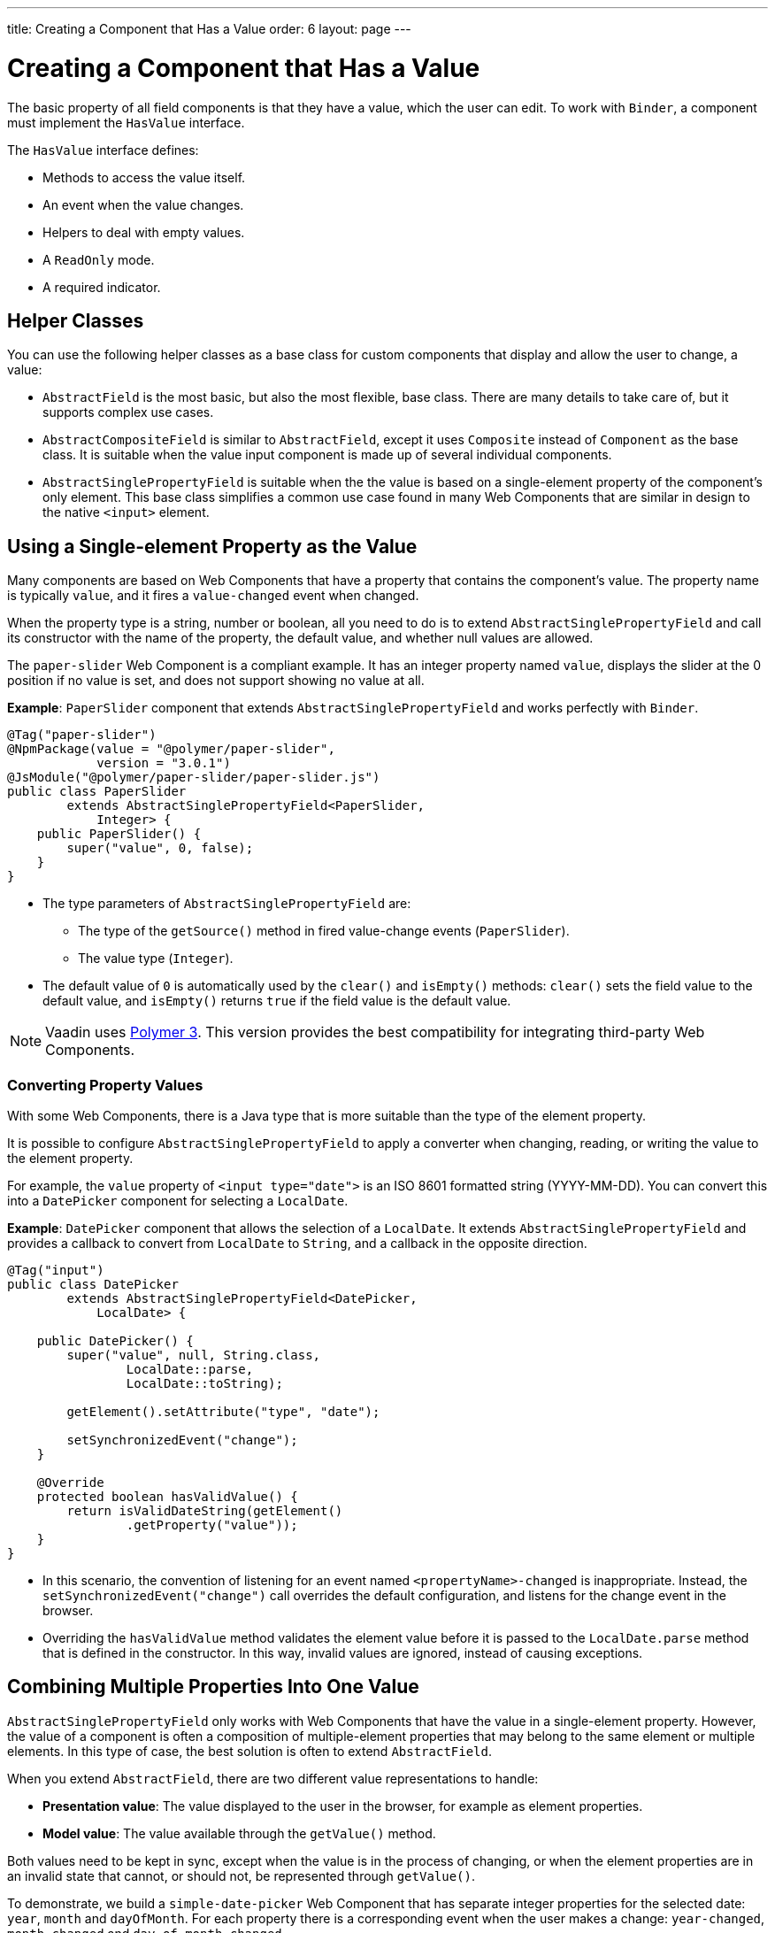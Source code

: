 ---
title: Creating a Component that Has a Value
order: 6
layout: page
---

= Creating a Component that Has a Value

The basic property of all field components is that they have a value, which the user can edit.
To work with `Binder`, a component must implement the `HasValue` interface.

The `HasValue` interface defines:

* Methods to access the value itself.
* An event when the value changes.
* Helpers to deal with empty values.
* A `ReadOnly` mode.
* A required indicator.

== Helper Classes

You can use the following helper classes as a base class for custom components that display and allow the user to change, a value:

* `AbstractField` is the most basic, but also the most flexible, base class. There are many details to take care of, but it supports complex use cases.
* `AbstractCompositeField` is similar to `AbstractField`, except it uses `Composite` instead of `Component` as the base class. It is suitable when the value input component is made up of several individual components.
* `AbstractSinglePropertyField` is suitable when the the value is based on a single-element property of the component's only element. This base class simplifies a common use case found in many Web Components that are similar in design to the native `<input>` element.


== Using a Single-element Property as the Value

Many components are based on Web Components that have a property that contains the component's value. The property name is typically `value`, and it fires a `value-changed` event when changed.

When the property type is a string, number or boolean, all you need to do is to extend `AbstractSinglePropertyField` and call its constructor with the name of the property, the default value, and whether null values are allowed.

The `paper-slider` Web Component is a compliant example. It has an integer property named `value`, displays the slider at the 0 position if no value is set, and does not support showing no value at all.

*Example*: `PaperSlider` component that extends `AbstractSinglePropertyField` and works perfectly with `Binder`.

[source, java]
----
@Tag("paper-slider")
@NpmPackage(value = "@polymer/paper-slider",
            version = "3.0.1")
@JsModule("@polymer/paper-slider/paper-slider.js")
public class PaperSlider
        extends AbstractSinglePropertyField<PaperSlider,
            Integer> {
    public PaperSlider() {
        super("value", 0, false);
    }
}
----

* The type parameters of `AbstractSinglePropertyField` are:
** The type of the `getSource()` method in fired value-change events (`PaperSlider`).
** The value type (`Integer`).
* The default value of `0` is automatically used by the `clear()` and `isEmpty()` methods: `clear()` sets the field value to the default value, and `isEmpty()` returns `true` if the field value is the default value.

[NOTE]
Vaadin uses https://polymer-library.polymer-project.org/3.0/docs/about_30[Polymer 3]. This version provides the best compatibility for integrating third-party Web Components.

=== Converting Property Values

With some Web Components, there is a Java type that is more suitable than the type of the element property.

It is possible to configure `AbstractSinglePropertyField` to apply a converter when changing, reading, or writing the value to the element property.

For example, the `value` property of `<input type="date">` is an ISO 8601 formatted string (YYYY-MM-DD). You can convert this into a `DatePicker` component for selecting a `LocalDate`.

*Example*: `DatePicker` component that allows the selection of a `LocalDate`. It extends `AbstractSinglePropertyField` and provides a callback to convert from `LocalDate` to `String`, and a callback in the opposite direction.
[source, java]
----
@Tag("input")
public class DatePicker
        extends AbstractSinglePropertyField<DatePicker,
            LocalDate> {

    public DatePicker() {
        super("value", null, String.class,
                LocalDate::parse,
                LocalDate::toString);

        getElement().setAttribute("type", "date");

        setSynchronizedEvent("change");
    }

    @Override
    protected boolean hasValidValue() {
        return isValidDateString(getElement()
                .getProperty("value"));
    }
}
----

* In this scenario, the convention of listening for an event named `<propertyName>-changed` is inappropriate. Instead, the `setSynchronizedEvent("change")` call overrides the default configuration, and listens for the change event in the browser.

* Overriding the `hasValidValue` method validates the element value before it is passed to the `LocalDate.parse` method that is defined in the constructor. In this way, invalid values are ignored, instead of causing exceptions.

== Combining Multiple Properties Into One Value

`AbstractSinglePropertyField` only works with Web Components that have the value in a single-element property. However, the value of a component is often a composition of multiple-element properties that may belong to the same element or multiple elements. In this type of case, the best solution is often to extend `AbstractField`.

When you extend `AbstractField`, there are two different value representations to handle:

* *Presentation value*: The value displayed to the user in the browser, for example as element properties.
* *Model value*: The value available through the `getValue()` method.

Both values need to be kept in sync, except when the value is in the process of changing, or when the element properties are in an invalid state that cannot, or should not, be represented through `getValue()`.

To demonstrate, we build a `simple-date-picker` Web Component that has separate integer properties for the selected date: `year`, `month` and `dayOfMonth`. For each property there is a corresponding event when the user makes a change: `year-changed`, `month-changed` and `day-of-month-changed`.

Start by implementing a `SimpleDatePicker` component that extends `AbstractField` and passes the default value to its constructor.

[source, java]
----
@Tag("simple-date-picker")
public class SimpleDatePicker
    extends AbstractField<SimpleDatePicker, LocalDate> {

    public SimpleDatePicker() {
        super(null);
    }
}
----

[NOTE]
The type parameters are the same as for `AbstractSinglePropertyField`: the `getSource()` type for the value-change event and the value type.

When you call `setValue(T value)` with a new value, `AbstractField` invokes the `setPresentationValue(T value)` method with the new value.

We will implement the `setPresentationValue(T value)` method so that the component updates the element properties to match the values set.

[source, java]
----
@Override
protected void setPresentationValue(LocalDate value) {
    Element element = getElement();

    if (value == null) {
        element.removeProperty("year");
        element.removeProperty("month");
        element.removeProperty("dayOfMonth");
    } else {
        element.setProperty("year", value.getYear());
        element.setProperty("month",
                value.getMonthValue());
        element.setProperty("dayOfMonth",
                value.getDayOfMonth());
    }
}
----

To handle value changes from the user's browser, the component must listen to appropriate internal events and pass a new value to the `setModelValue(T value, boolean fromClient)` method. `AbstractField` will then check if the provided value has actually changed, and if it has, it fires a value-change event to all listeners.

We will update the constructor to define each of the element properties as synchronized, and add the same property-change listener to each of them.

[source, java]
----
public SimpleDatePicker() {
    super(null);

    setupProperty("year", "year-changed");
    setupProperty("month", "month-changed");
    setupProperty("dayOfMonth", "dayOfMonth-changed");
}

private void setupProperty(String name, String event) {
    Element element = getElement();

    element.addPropertyChangeListener(name, event,
            this::propertyUpdated);
}
----

[TIP]
By default, `AbstractField` uses `Objects.equals` to determine whether a new value is the same as the previous value. If the `equals` method of the value type is not appropriate, you can override the `valueEquals` method to implement your own comparison logic.

[WARNING]
`AbstractField` should only be used with immutable-value instances. No value-change event is fired if the original `getValue()` instance is modified and passed to `setModelValue` or `setValue`.

The final step is to implement the property-change listener to create a new `LocalDate` based on the element property values, and pass it to `setModelValue`.

[source, java]
----
private void propertyUpdated(
        PropertyChangeEvent event) {
    Element element = getElement();

    int year = element.getProperty("year", -1);
    int month = element.getProperty("month", -1);
    int dayOfMonth = element.getProperty(
            "dayOfMonth", -1);

    if (year != -1 && month != -1 && dayOfMonth != -1) {
        LocalDate value = LocalDate.of(
                year, month, dayOfMonth);
        setModelValue(value, event.isUserOriginated());
    }
}
----

* If any of the properties are not filled in, `setModelValue` is not called. This means that `getValue()` returns the same value it returned previously.

* The component can call `setModelValue` from inside its `setPresentationValue` implementation. In this case, the value of the component is set to the value passed to `setModelValue`, which is used instead of the original value. This is useful to transform provided values, for example to make all strings uppercase.

If you have a percentage field that can only be 0-100%, for example, you can use:

[source, java]
----
@Override
protected void setPresentationValue(Integer value) {
        if (value < 0) value = 0;
        if (value > 100) value = 100;

        getElement().setProperty("value", false);
}
----

If the value set from the server is 138, for example, the following code sets the value at 100 on the client, but the internal server value remains 138. You can change the internal server value using :

[source, java]
----
@Override
protected void setPresentationValue(Integer value) {
        if (value < 0) value = 0;
        if (value > 100) value = 100;

        getElement().setProperty("value", value);
        setModelValue(value, false);
}
----
* Calling `setModelValue` from the `setPresentationValue` implementation does not fire a value-change event.
* If `setModelValue` is called multiple times, the value of the last invocation is  used, and it is not necessary to worry about causing infinite loops.

== Creating Fields from Other Fields

`AbstractCompositeField` makes it possible to create a field component that has a value based on the value of one or more internal fields.

To demonstrate, we build an employee selector field that allows the user to first select a department from a combo box, and then select an employee from the selected department in a second combo box. The component itself is a `Composite`, based on a `HorizontalLayout` that contains the two `ComboBox` components, displayed side by side.

[TIP]
Another use case for `AbstractCompositeField` is to create a field component that is based directly on another field, while converting the value from that field.

The class declaration is a mix of `Composite` and `AbstractField`.

. The first type parameter defines the `Composite` content type, the second is for the value-change event `getSource()` type, and the third is the `getValue()` type of the field.
. We also initialize instance fields for each `ComboBox`.

[source, java]
----
public class EmployeeField extends
        AbstractCompositeField<HorizontalLayout,
            EmployeeField, Employee> {
    private ComboBox<Department> departmentSelect =
            new ComboBox<>("Department");
    private ComboBox<Employee> employeeSelect =
            new ComboBox<>("Employee");
}
----


In the constructor:

. Configure `departmentSelect` value changes to update the items in `employeeSelect`.
. The employee selected in `employeeSelect` is set as the field's value.
. Both combo boxes are added to the horizontal layout.

[source, java]
----
public EmployeeField() {
    super(null);

    departmentSelect.setItems(
            EmployeeService.getDepartments());

    departmentSelect.addValueChangeListener(event -> {
        Department department = event.getValue();

        employeeSelect.setItems(EmployeeService
                .getEmployees(department));
        employeeSelect.setEnabled(department != null);
    });

    employeeSelect.addValueChangeListener(event ->
            setModelValue(event.getValue(), true));

    getContent().add(departmentSelect, employeeSelect);
}
----

As a next step, implement `setPresentationValue` to update the combo boxes according to a provided employee.

[source, java]
----
@Override
protected void setPresentationValue(Employee employee) {
    if (employee == null) {
        departmentSelect.clear();
    } else {
        departmentSelect.setValue(
                employee.getDepartment());
        employeeSelect.setValue(employee);
    }
}
----

Now we're going to change how the required indicator is shown for the field.

The default implementation assumes the component's root element reacts to a property named `required`, which works nicely for Web Components that mimic the API of `<input>`.
In our case, we want to show the required indicator for the employee combo box.

[source, java]
----
@Override
public void setRequiredIndicatorVisible(
        boolean required) {
   employeeSelect.setRequiredIndicatorVisible(required);
}

@Override
public boolean isRequiredIndicatorVisible() {
    return employeeSelect.isRequiredIndicatorVisible();
}
----

The last thing left is to implement `readonly` handling to mark both combo boxes as read only. The default implementation is similar to how required indicators are handled, except that it uses the `readonly` property instead.

[source, java]
----
@Override
public void setReadOnly(boolean readOnly) {
    departmentSelect.setReadOnly(readOnly);
    employeeSelect.setReadOnly(readOnly);
}

@Override
public boolean isReadOnly() {
    return employeeSelect.isReadOnly();
}
----

